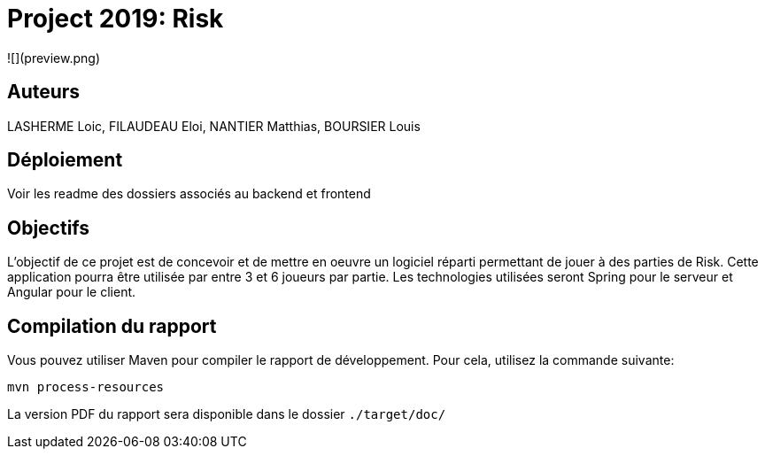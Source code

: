 = Project 2019: Risk

![](preview.png)

== Auteurs

LASHERME Loic, FILAUDEAU Eloi, NANTIER Matthias, BOURSIER Louis

== Déploiement

Voir les readme des dossiers associés au backend et frontend 

== Objectifs 

L’objectif de ce projet est de concevoir et de mettre en oeuvre un logiciel réparti permettant de jouer à des parties de Risk.
Cette application pourra être utilisée par entre 3 et 6 joueurs par partie. Les technologies utilisées seront Spring pour le serveur et Angular pour le client.

== Compilation du rapport

Vous pouvez utiliser Maven pour compiler le rapport de développement.
Pour cela, utilisez la commande suivante:

[source,shell]
----
mvn process-resources
----

La version PDF du rapport sera disponible dans le dossier `./target/doc/`
